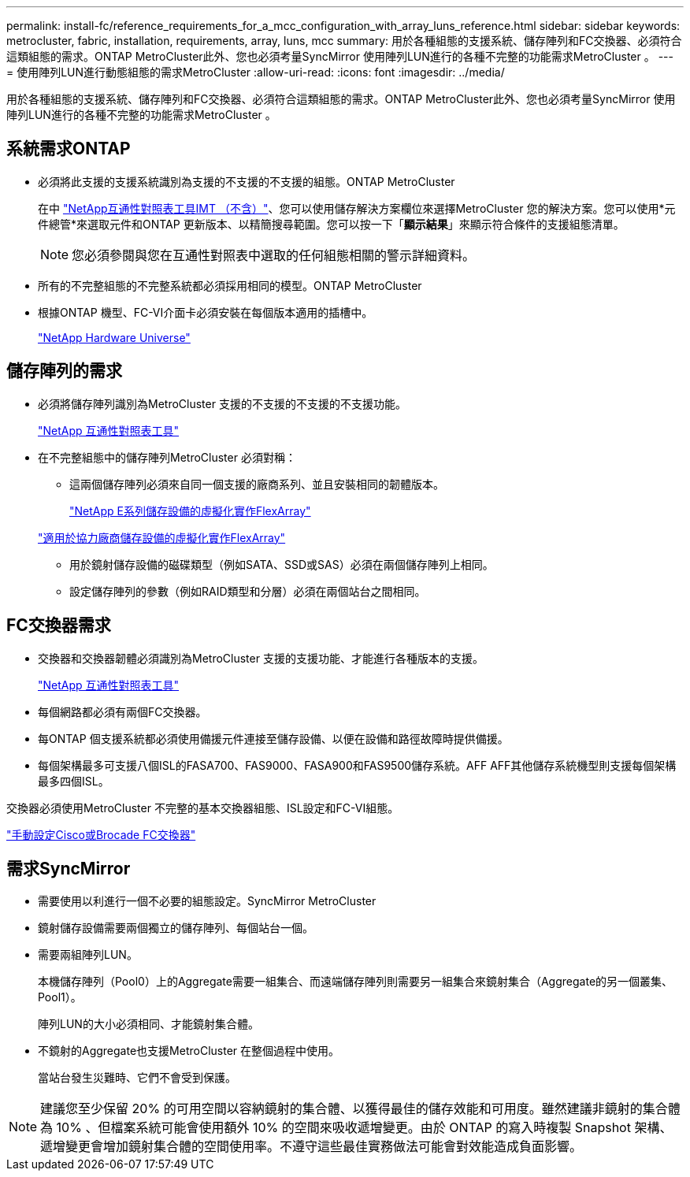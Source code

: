 ---
permalink: install-fc/reference_requirements_for_a_mcc_configuration_with_array_luns_reference.html 
sidebar: sidebar 
keywords: metrocluster, fabric, installation, requirements, array, luns, mcc 
summary: 用於各種組態的支援系統、儲存陣列和FC交換器、必須符合這類組態的需求。ONTAP MetroCluster此外、您也必須考量SyncMirror 使用陣列LUN進行的各種不完整的功能需求MetroCluster 。 
---
= 使用陣列LUN進行動態組態的需求MetroCluster
:allow-uri-read: 
:icons: font
:imagesdir: ../media/


[role="lead"]
用於各種組態的支援系統、儲存陣列和FC交換器、必須符合這類組態的需求。ONTAP MetroCluster此外、您也必須考量SyncMirror 使用陣列LUN進行的各種不完整的功能需求MetroCluster 。



== 系統需求ONTAP

* 必須將此支援的支援系統識別為支援的不支援的不支援的組態。ONTAP MetroCluster
+
在中 https://mysupport.netapp.com/matrix["NetApp互通性對照表工具IMT （不含）"]、您可以使用儲存解決方案欄位來選擇MetroCluster 您的解決方案。您可以使用*元件總管*來選取元件和ONTAP 更新版本、以精簡搜尋範圍。您可以按一下「*顯示結果*」來顯示符合條件的支援組態清單。

+

NOTE: 您必須參閱與您在互通性對照表中選取的任何組態相關的警示詳細資料。

* 所有的不完整組態的不完整系統都必須採用相同的模型。ONTAP MetroCluster
* 根據ONTAP 機型、FC-VI介面卡必須安裝在每個版本適用的插槽中。
+
https://hwu.netapp.com["NetApp Hardware Universe"]





== 儲存陣列的需求

* 必須將儲存陣列識別為MetroCluster 支援的不支援的不支援的不支援功能。
+
https://mysupport.netapp.com/matrix["NetApp 互通性對照表工具"]

* 在不完整組態中的儲存陣列MetroCluster 必須對稱：
+
** 這兩個儲存陣列必須來自同一個支援的廠商系列、並且安裝相同的韌體版本。
+
https://docs.netapp.com/ontap-9/topic/com.netapp.doc.vs-ig-es/home.html["NetApp E系列儲存設備的虛擬化實作FlexArray"]

+
https://docs.netapp.com/ontap-9/topic/com.netapp.doc.vs-ig-third/home.html["適用於協力廠商儲存設備的虛擬化實作FlexArray"]

** 用於鏡射儲存設備的磁碟類型（例如SATA、SSD或SAS）必須在兩個儲存陣列上相同。
** 設定儲存陣列的參數（例如RAID類型和分層）必須在兩個站台之間相同。






== FC交換器需求

* 交換器和交換器韌體必須識別為MetroCluster 支援的支援功能、才能進行各種版本的支援。
+
https://mysupport.netapp.com/matrix["NetApp 互通性對照表工具"]

* 每個網路都必須有兩個FC交換器。
* 每ONTAP 個支援系統都必須使用備援元件連接至儲存設備、以便在設備和路徑故障時提供備援。
* 每個架構最多可支援八個ISL的FASA700、FAS9000、FASA900和FAS9500儲存系統。AFF AFF其他儲存系統機型則支援每個架構最多四個ISL。


交換器必須使用MetroCluster 不完整的基本交換器組態、ISL設定和FC-VI組態。

link:task_fcsw_configure_the_cisco_or_brocade_fc_switches_manually.html["手動設定Cisco或Brocade FC交換器"]



== 需求SyncMirror

* 需要使用以利進行一個不必要的組態設定。SyncMirror MetroCluster
* 鏡射儲存設備需要兩個獨立的儲存陣列、每個站台一個。
* 需要兩組陣列LUN。
+
本機儲存陣列（Pool0）上的Aggregate需要一組集合、而遠端儲存陣列則需要另一組集合來鏡射集合（Aggregate的另一個叢集、Pool1）。

+
陣列LUN的大小必須相同、才能鏡射集合體。

* 不鏡射的Aggregate也支援MetroCluster 在整個過程中使用。
+
當站台發生災難時、它們不會受到保護。




NOTE: 建議您至少保留 20% 的可用空間以容納鏡射的集合體、以獲得最佳的儲存效能和可用度。雖然建議非鏡射的集合體為 10% 、但檔案系統可能會使用額外 10% 的空間來吸收遞增變更。由於 ONTAP 的寫入時複製 Snapshot 架構、遞增變更會增加鏡射集合體的空間使用率。不遵守這些最佳實務做法可能會對效能造成負面影響。
